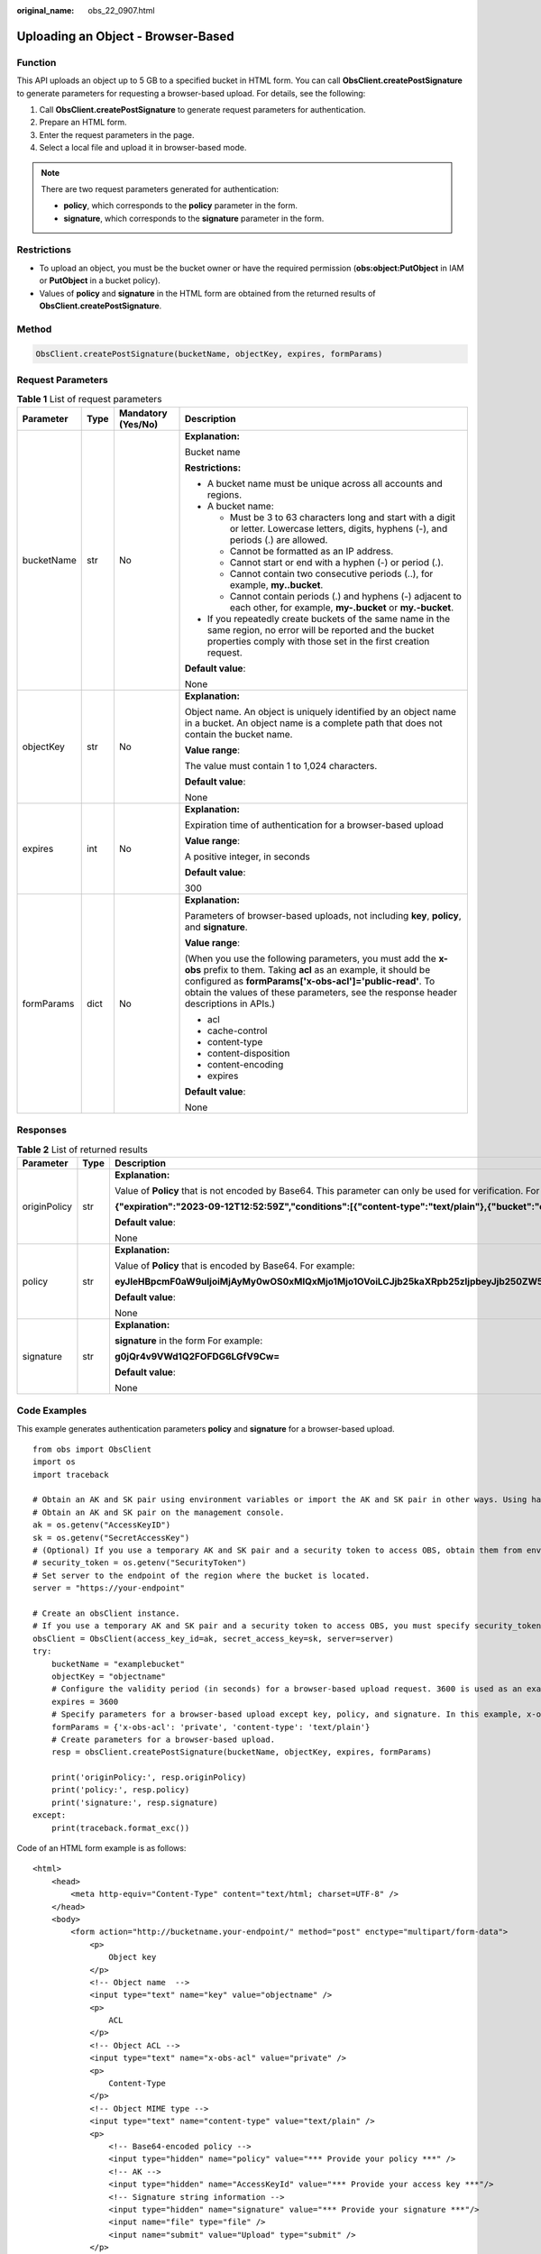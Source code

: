 :original_name: obs_22_0907.html

.. _obs_22_0907:

Uploading an Object - Browser-Based
===================================

Function
--------

This API uploads an object up to 5 GB to a specified bucket in HTML form. You can call **ObsClient.createPostSignature** to generate parameters for requesting a browser-based upload. For details, see the following:

#. Call **ObsClient.createPostSignature** to generate request parameters for authentication.
#. Prepare an HTML form.
#. Enter the request parameters in the page.
#. Select a local file and upload it in browser-based mode.

.. note::

   There are two request parameters generated for authentication:

   -  **policy**, which corresponds to the **policy** parameter in the form.
   -  **signature**, which corresponds to the **signature** parameter in the form.

Restrictions
------------

-  To upload an object, you must be the bucket owner or have the required permission (**obs:object:PutObject** in IAM or **PutObject** in a bucket policy).

-  Values of **policy** and **signature** in the HTML form are obtained from the returned results of **ObsClient.createPostSignature**.

Method
------

.. code-block::

   ObsClient.createPostSignature(bucketName, objectKey, expires, formParams)

Request Parameters
------------------

.. table:: **Table 1** List of request parameters

   +-----------------+-----------------+--------------------+---------------------------------------------------------------------------------------------------------------------------------------------------------------------------------------------------------------------------------------------------------------------------------+
   | Parameter       | Type            | Mandatory (Yes/No) | Description                                                                                                                                                                                                                                                                     |
   +=================+=================+====================+=================================================================================================================================================================================================================================================================================+
   | bucketName      | str             | No                 | **Explanation:**                                                                                                                                                                                                                                                                |
   |                 |                 |                    |                                                                                                                                                                                                                                                                                 |
   |                 |                 |                    | Bucket name                                                                                                                                                                                                                                                                     |
   |                 |                 |                    |                                                                                                                                                                                                                                                                                 |
   |                 |                 |                    | **Restrictions:**                                                                                                                                                                                                                                                               |
   |                 |                 |                    |                                                                                                                                                                                                                                                                                 |
   |                 |                 |                    | -  A bucket name must be unique across all accounts and regions.                                                                                                                                                                                                                |
   |                 |                 |                    | -  A bucket name:                                                                                                                                                                                                                                                               |
   |                 |                 |                    |                                                                                                                                                                                                                                                                                 |
   |                 |                 |                    |    -  Must be 3 to 63 characters long and start with a digit or letter. Lowercase letters, digits, hyphens (-), and periods (.) are allowed.                                                                                                                                    |
   |                 |                 |                    |    -  Cannot be formatted as an IP address.                                                                                                                                                                                                                                     |
   |                 |                 |                    |    -  Cannot start or end with a hyphen (-) or period (.).                                                                                                                                                                                                                      |
   |                 |                 |                    |    -  Cannot contain two consecutive periods (..), for example, **my..bucket**.                                                                                                                                                                                                 |
   |                 |                 |                    |    -  Cannot contain periods (.) and hyphens (-) adjacent to each other, for example, **my-.bucket** or **my.-bucket**.                                                                                                                                                         |
   |                 |                 |                    |                                                                                                                                                                                                                                                                                 |
   |                 |                 |                    | -  If you repeatedly create buckets of the same name in the same region, no error will be reported and the bucket properties comply with those set in the first creation request.                                                                                               |
   |                 |                 |                    |                                                                                                                                                                                                                                                                                 |
   |                 |                 |                    | **Default value**:                                                                                                                                                                                                                                                              |
   |                 |                 |                    |                                                                                                                                                                                                                                                                                 |
   |                 |                 |                    | None                                                                                                                                                                                                                                                                            |
   +-----------------+-----------------+--------------------+---------------------------------------------------------------------------------------------------------------------------------------------------------------------------------------------------------------------------------------------------------------------------------+
   | objectKey       | str             | No                 | **Explanation:**                                                                                                                                                                                                                                                                |
   |                 |                 |                    |                                                                                                                                                                                                                                                                                 |
   |                 |                 |                    | Object name. An object is uniquely identified by an object name in a bucket. An object name is a complete path that does not contain the bucket name.                                                                                                                           |
   |                 |                 |                    |                                                                                                                                                                                                                                                                                 |
   |                 |                 |                    | **Value range**:                                                                                                                                                                                                                                                                |
   |                 |                 |                    |                                                                                                                                                                                                                                                                                 |
   |                 |                 |                    | The value must contain 1 to 1,024 characters.                                                                                                                                                                                                                                   |
   |                 |                 |                    |                                                                                                                                                                                                                                                                                 |
   |                 |                 |                    | **Default value**:                                                                                                                                                                                                                                                              |
   |                 |                 |                    |                                                                                                                                                                                                                                                                                 |
   |                 |                 |                    | None                                                                                                                                                                                                                                                                            |
   +-----------------+-----------------+--------------------+---------------------------------------------------------------------------------------------------------------------------------------------------------------------------------------------------------------------------------------------------------------------------------+
   | expires         | int             | No                 | **Explanation:**                                                                                                                                                                                                                                                                |
   |                 |                 |                    |                                                                                                                                                                                                                                                                                 |
   |                 |                 |                    | Expiration time of authentication for a browser-based upload                                                                                                                                                                                                                    |
   |                 |                 |                    |                                                                                                                                                                                                                                                                                 |
   |                 |                 |                    | **Value range**:                                                                                                                                                                                                                                                                |
   |                 |                 |                    |                                                                                                                                                                                                                                                                                 |
   |                 |                 |                    | A positive integer, in seconds                                                                                                                                                                                                                                                  |
   |                 |                 |                    |                                                                                                                                                                                                                                                                                 |
   |                 |                 |                    | **Default value**:                                                                                                                                                                                                                                                              |
   |                 |                 |                    |                                                                                                                                                                                                                                                                                 |
   |                 |                 |                    | 300                                                                                                                                                                                                                                                                             |
   +-----------------+-----------------+--------------------+---------------------------------------------------------------------------------------------------------------------------------------------------------------------------------------------------------------------------------------------------------------------------------+
   | formParams      | dict            | No                 | **Explanation:**                                                                                                                                                                                                                                                                |
   |                 |                 |                    |                                                                                                                                                                                                                                                                                 |
   |                 |                 |                    | Parameters of browser-based uploads, not including **key**, **policy**, and **signature**.                                                                                                                                                                                      |
   |                 |                 |                    |                                                                                                                                                                                                                                                                                 |
   |                 |                 |                    | **Value range**:                                                                                                                                                                                                                                                                |
   |                 |                 |                    |                                                                                                                                                                                                                                                                                 |
   |                 |                 |                    | (When you use the following parameters, you must add the **x-obs** prefix to them. Taking **acl** as an example, it should be configured as **formParams['x-obs-acl']='public-read'**. To obtain the values of these parameters, see the response header descriptions in APIs.) |
   |                 |                 |                    |                                                                                                                                                                                                                                                                                 |
   |                 |                 |                    | -  acl                                                                                                                                                                                                                                                                          |
   |                 |                 |                    | -  cache-control                                                                                                                                                                                                                                                                |
   |                 |                 |                    | -  content-type                                                                                                                                                                                                                                                                 |
   |                 |                 |                    | -  content-disposition                                                                                                                                                                                                                                                          |
   |                 |                 |                    | -  content-encoding                                                                                                                                                                                                                                                             |
   |                 |                 |                    | -  expires                                                                                                                                                                                                                                                                      |
   |                 |                 |                    |                                                                                                                                                                                                                                                                                 |
   |                 |                 |                    | **Default value**:                                                                                                                                                                                                                                                              |
   |                 |                 |                    |                                                                                                                                                                                                                                                                                 |
   |                 |                 |                    | None                                                                                                                                                                                                                                                                            |
   +-----------------+-----------------+--------------------+---------------------------------------------------------------------------------------------------------------------------------------------------------------------------------------------------------------------------------------------------------------------------------+

Responses
---------

.. table:: **Table 2** List of returned results

   +-----------------------+-----------------------+--------------------------------------------------------------------------------------------------------------------------------------------------------------------------------------------------+
   | Parameter             | Type                  | Description                                                                                                                                                                                      |
   +=======================+=======================+==================================================================================================================================================================================================+
   | originPolicy          | str                   | **Explanation:**                                                                                                                                                                                 |
   |                       |                       |                                                                                                                                                                                                  |
   |                       |                       | Value of **Policy** that is not encoded by Base64. This parameter can only be used for verification. For example:                                                                                |
   |                       |                       |                                                                                                                                                                                                  |
   |                       |                       | **{"expiration":"2023-09-12T12:52:59Z","conditions":[{"content-type":"text/plain"},{"bucket":"examplebucket"},{"key":"example/objectname"},]}"**                                                 |
   |                       |                       |                                                                                                                                                                                                  |
   |                       |                       | **Default value**:                                                                                                                                                                               |
   |                       |                       |                                                                                                                                                                                                  |
   |                       |                       | None                                                                                                                                                                                             |
   +-----------------------+-----------------------+--------------------------------------------------------------------------------------------------------------------------------------------------------------------------------------------------+
   | policy                | str                   | **Explanation:**                                                                                                                                                                                 |
   |                       |                       |                                                                                                                                                                                                  |
   |                       |                       | Value of **Policy** that is encoded by Base64. For example:                                                                                                                                      |
   |                       |                       |                                                                                                                                                                                                  |
   |                       |                       | **eyJleHBpcmF0aW9uIjoiMjAyMy0wOS0xMlQxMjo1Mjo1OVoiLCJjb25kaXRpb25zIjpbeyJjb250ZW50LXR5cGUiOiJ0ZXh0L3BsYWluIn0seyJidWNrZXQiOiJleGFtcGxlYnVja2V0In0seyJrZXkiOiJleGFtcGxlL29iamVjdG5hbWUifSxdfQ==** |
   |                       |                       |                                                                                                                                                                                                  |
   |                       |                       | **Default value**:                                                                                                                                                                               |
   |                       |                       |                                                                                                                                                                                                  |
   |                       |                       | None                                                                                                                                                                                             |
   +-----------------------+-----------------------+--------------------------------------------------------------------------------------------------------------------------------------------------------------------------------------------------+
   | signature             | str                   | **Explanation:**                                                                                                                                                                                 |
   |                       |                       |                                                                                                                                                                                                  |
   |                       |                       | **signature** in the form For example:                                                                                                                                                           |
   |                       |                       |                                                                                                                                                                                                  |
   |                       |                       | **g0jQr4v9VWd1Q2FOFDG6LGfV9Cw=**                                                                                                                                                                 |
   |                       |                       |                                                                                                                                                                                                  |
   |                       |                       | **Default value**:                                                                                                                                                                               |
   |                       |                       |                                                                                                                                                                                                  |
   |                       |                       | None                                                                                                                                                                                             |
   +-----------------------+-----------------------+--------------------------------------------------------------------------------------------------------------------------------------------------------------------------------------------------+

Code Examples
-------------

This example generates authentication parameters **policy** and **signature** for a browser-based upload.

::

   from obs import ObsClient
   import os
   import traceback

   # Obtain an AK and SK pair using environment variables or import the AK and SK pair in other ways. Using hard coding may result in leakage.
   # Obtain an AK and SK pair on the management console.
   ak = os.getenv("AccessKeyID")
   sk = os.getenv("SecretAccessKey")
   # (Optional) If you use a temporary AK and SK pair and a security token to access OBS, obtain them from environment variables.
   # security_token = os.getenv("SecurityToken")
   # Set server to the endpoint of the region where the bucket is located.
   server = "https://your-endpoint"

   # Create an obsClient instance.
   # If you use a temporary AK and SK pair and a security token to access OBS, you must specify security_token when creating an instance.
   obsClient = ObsClient(access_key_id=ak, secret_access_key=sk, server=server)
   try:
       bucketName = "examplebucket"
       objectKey = "objectname"
       # Configure the validity period (in seconds) for a browser-based upload request. 3600 is used as an example.
       expires = 3600
       # Specify parameters for a browser-based upload except key, policy, and signature. In this example, x-obs-acl is set to private and content-type is set to text/plain.
       formParams = {'x-obs-acl': 'private', 'content-type': 'text/plain'}
       # Create parameters for a browser-based upload.
       resp = obsClient.createPostSignature(bucketName, objectKey, expires, formParams)

       print('originPolicy:', resp.originPolicy)
       print('policy:', resp.policy)
       print('signature:', resp.signature)
   except:
       print(traceback.format_exc())

Code of an HTML form example is as follows:

::

   <html>
       <head>
           <meta http-equiv="Content-Type" content="text/html; charset=UTF-8" />
       </head>
       <body>
           <form action="http://bucketname.your-endpoint/" method="post" enctype="multipart/form-data">
               <p>
                   Object key
               </p>
               <!-- Object name  -->
               <input type="text" name="key" value="objectname" />
               <p>
                   ACL
               </p>
               <!-- Object ACL -->
               <input type="text" name="x-obs-acl" value="private" />
               <p>
                   Content-Type
               </p>
               <!-- Object MIME type -->
               <input type="text" name="content-type" value="text/plain" />
               <p>
                   <!-- Base64-encoded policy -->
                   <input type="hidden" name="policy" value="*** Provide your policy ***" />
                   <!-- AK -->
                   <input type="hidden" name="AccessKeyId" value="*** Provide your access key ***"/>
                   <!-- Signature string information -->
                   <input type="hidden" name="signature" value="*** Provide your signature ***"/>
                   <input name="file" type="file" />
                   <input name="submit" value="Upload" type="submit" />
               </p>
           </form>
       </body>
   </html>

.. note::

   -  Values of **policy** and **signature** in the HTML form are obtained from the returned results of **ObsClient.createPostSignature**.
